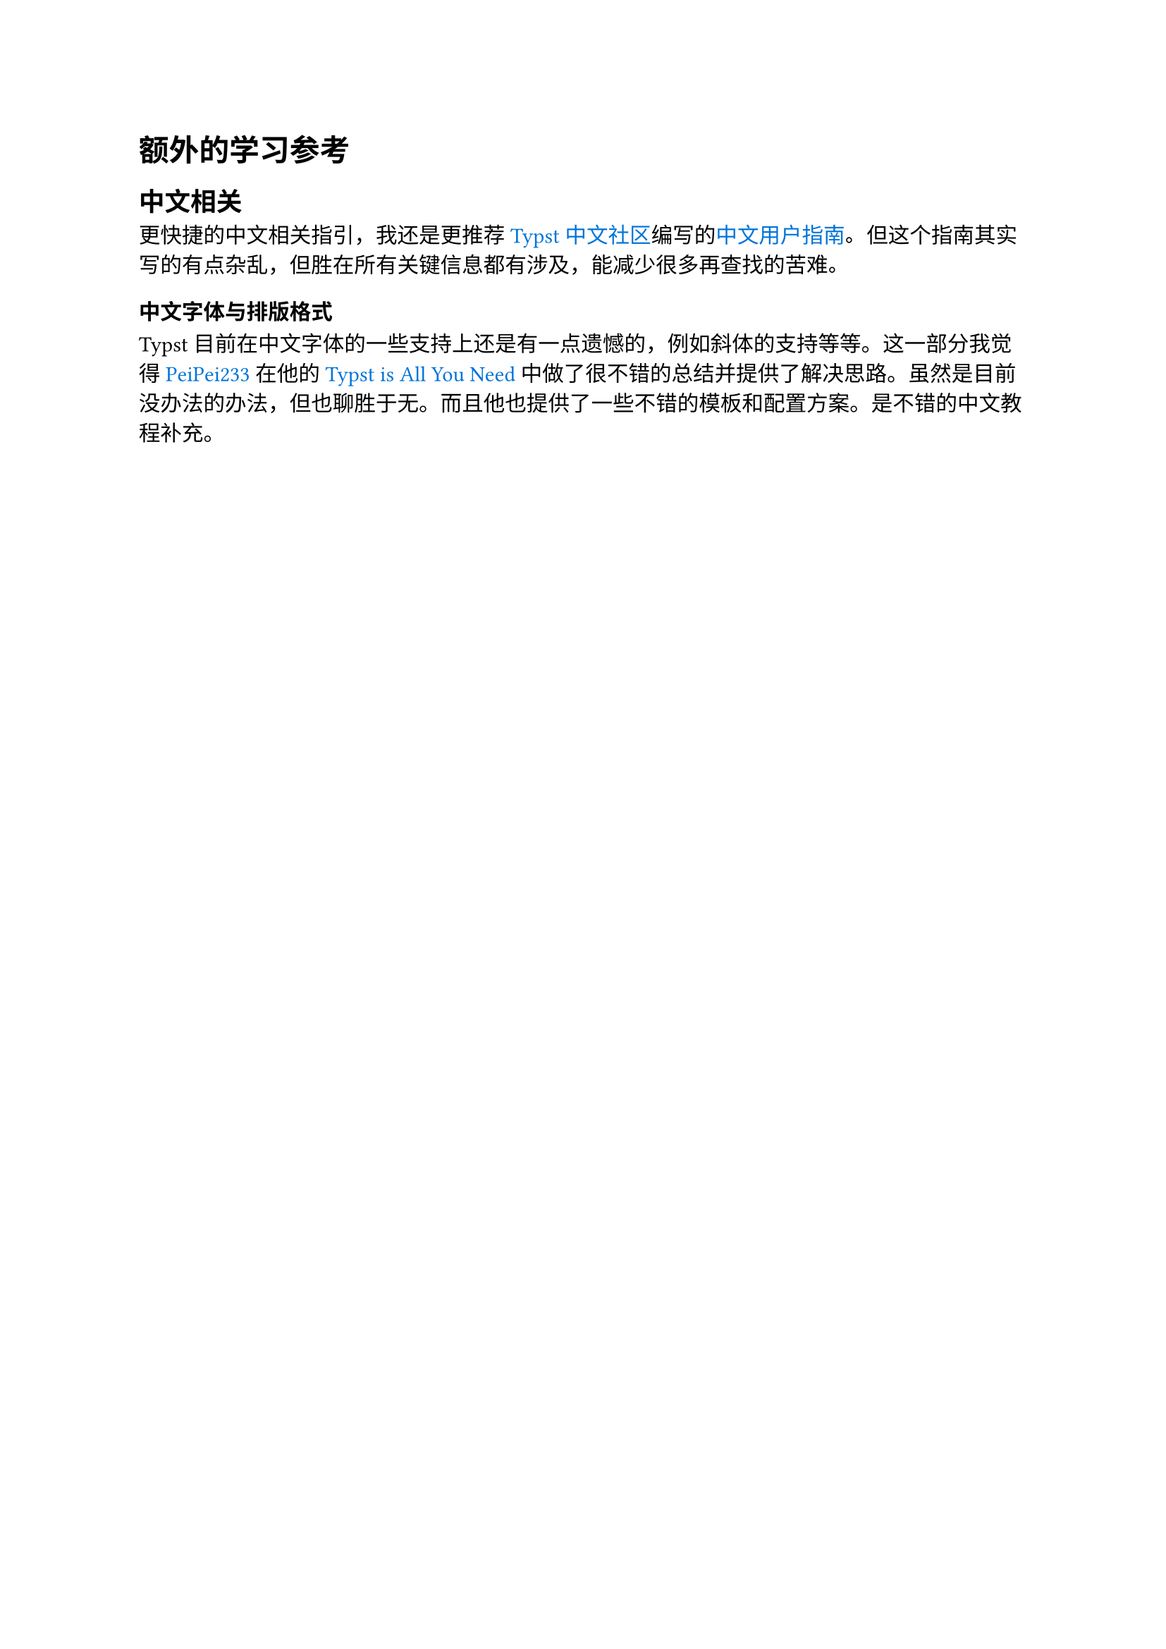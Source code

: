 #set text(font:("Consolas", "Source Han Sans SC"))
#set text(lang: "zh")
#show emph: text.with(font: ("Linux Libertine","STKaiti"))
#show link: text.with(fill: color.blue)

= 额外的学习参考

== 中文相关

更快捷的中文相关指引，我还是更推荐#link("https://typst.cn/#/")[Typst 中文社区]编写的#link("https://github.com/typst-doc-cn/typst-doc-cn.github.io/blob/main/docs/chinese.md")[中文用户指南]。但这个指南其实写的有点杂乱，但胜在所有关键信息都有涉及，能减少很多再查找的苦难。

=== 中文字体与排版格式

Typst目前在中文字体的一些支持上还是有一点遗憾的，例如斜体的支持等等。这一部分我觉得 #link("https://github.com/PeiPei233")[PeiPei233] 在他的#link("https://stormckey.github.io/PeiPei/typst/")[Typst is All You Need]中做了很不错的总结并提供了解决思路。虽然是目前没办法的办法，但也聊胜于无。而且他也提供了一些不错的模板和配置方案。是不错的中文教程补充。

